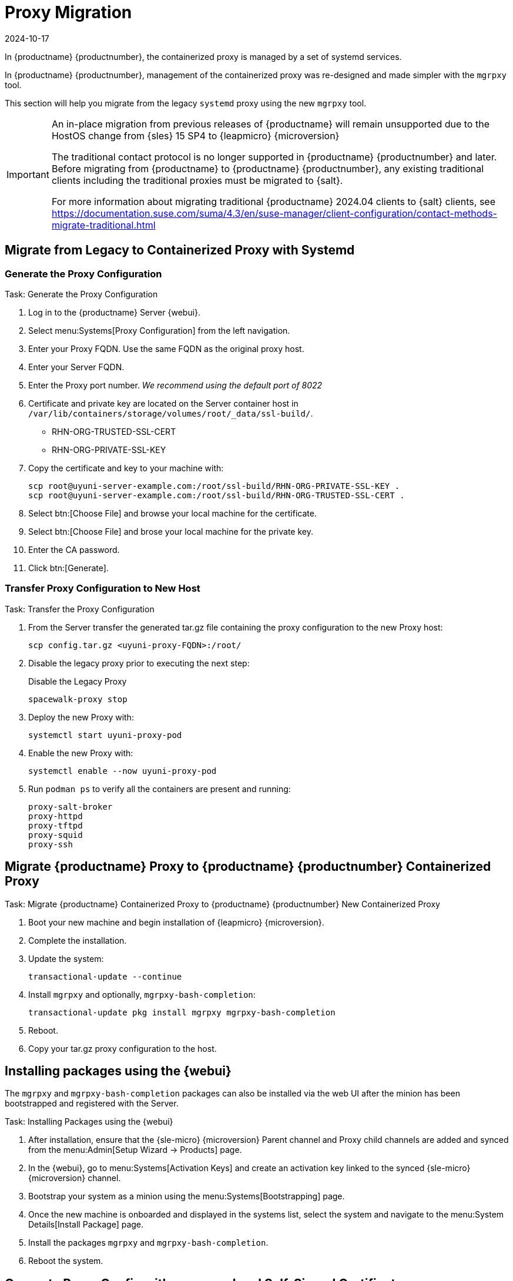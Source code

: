 = Proxy Migration
:revdate: 2024-10-17
:page-revdate: {revdate}
ifeval::[{suma-content} == true]
:noindex:
endif::[]

In {productname} {productnumber}, the containerized proxy is managed by a set of systemd services.

In {productname} {productnumber}, management of the containerized proxy was re-designed and made simpler with the [command]``mgrpxy`` tool.

This section will help you migrate from the legacy [systemitem]``systemd`` proxy using the new [command]``mgrpxy`` tool.

[IMPORTANT]
====
An in-place migration from previous releases of {productname} will remain unsupported due to the HostOS change from {sles} 15 SP4 to {leapmicro} {microversion}

The traditional contact protocol is no longer supported in {productname} {productnumber} and later.
Before migrating from {productname} to {productname} {productnumber}, any existing traditional clients including the traditional proxies must be migrated to {salt}.

For more information about migrating traditional {productname} 2024.04 clients to {salt} clients, see https://documentation.suse.com/suma/4.3/en/suse-manager/client-configuration/contact-methods-migrate-traditional.html
====



== Migrate from Legacy to Containerized Proxy with Systemd

=== Generate the Proxy Configuration

.Task: Generate the Proxy Configuration
. Log in to the {productname} Server {webui}.
. Select menu:Systems[Proxy Configuration] from the left navigation.
. Enter your Proxy FQDN. Use the same FQDN as the original proxy host.
. Enter your Server FQDN.
. Enter the Proxy port number. __We recommend using the default port of 8022__
. Certificate and private key are located on the Server container host in `/var/lib/containers/storage/volumes/root/_data/ssl-build/`.
  * RHN-ORG-TRUSTED-SSL-CERT
  * RHN-ORG-PRIVATE-SSL-KEY
. Copy the certificate and key to your machine with: 
+

----
scp root@uyuni-server-example.com:/root/ssl-build/RHN-ORG-PRIVATE-SSL-KEY .
scp root@uyuni-server-example.com:/root/ssl-build/RHN-ORG-TRUSTED-SSL-CERT .
----

. Select btn:[Choose File] and browse your local machine for the certificate.
. Select btn:[Choose File] and brose your local machine for the private key.
. Enter the CA password.
. Click btn:[Generate].

=== Transfer Proxy Configuration to New Host

.Task: Transfer the Proxy Configuration
. From the Server transfer the generated tar.gz file containing the proxy configuration to the new Proxy host:
+

----
scp config.tar.gz <uyuni-proxy-FQDN>:/root/
----

. Disable the legacy proxy prior to executing the next step:
+

.Disable the Legacy Proxy
----
spacewalk-proxy stop
----

. Deploy the new Proxy with:
+ 

----
systemctl start uyuni-proxy-pod
----

. Enable the new Proxy with:
+ 

----
systemctl enable --now uyuni-proxy-pod
----

. Run `podman ps` to verify all the containers are present and running:
+

----
proxy-salt-broker
proxy-httpd
proxy-tftpd
proxy-squid
proxy-ssh
----



== Migrate {productname} Proxy to {productname} {productnumber} Containerized Proxy



.Task: Migrate {productname} Containerized Proxy to {productname} {productnumber} New Containerized Proxy
. Boot your new machine and begin installation of {leapmicro} {microversion}.
. Complete the installation.
. Update the system:
+

----
transactional-update --continue
----

. Install [command]``mgrpxy`` and optionally, [command]``mgrpxy-bash-completion``:
+

----
transactional-update pkg install mgrpxy mgrpxy-bash-completion 
----
+

. Reboot.

. Copy your tar.gz proxy configuration to the host.



== Installing packages using the {webui}

The [package]``mgrpxy`` and [package]``mgrpxy-bash-completion`` packages can also be installed via the web UI after the minion has been bootstrapped and registered with the Server.

.Task: Installing Packages using the {webui}
. After installation, ensure that the {sle-micro} {microversion} Parent channel and Proxy child channels are added and synced from the menu:Admin[Setup Wizard -> Products] page.
. In the {webui}, go to menu:Systems[Activation Keys] and create an activation key linked to the synced {sle-micro} {microversion} channel.
. Bootstrap your system as a minion using the menu:Systems[Bootstrapping] page.
. Once the new machine is onboarded and displayed in the systems list, select the system and navigate to the menu:System Details[Install Package] page.
. Install the packages [package]``mgrpxy`` and [package]``mgrpxy-bash-completion``.
. Reboot the system.

== Generate Proxy Config with spacecmd and Self-Signed Certificate

.Task: Generate Proxy Config with spacecmd and Self-Signed Certificate
You can generate a Proxy configuration using spacecmd.

. SSH into your container host.

. Execute the following command replacing the Server and Proxy FQDN:
+
----
mgrctl exec -ti 'spacecmd proxy_container_config_generate_cert -- dev-pxy.example.com dev-srv.example.com 2048 email@example.com -o /tmp/config.tar.gz'
----

. Copy the generated config to the Proxy:
+
----
mgrctl cp server:/tmp/config.tar.gz .
----

. Deploy the Proxy with:
+ 

----
mgrpxy install podman config.tar.gz
----

== Generate Proxy Config with spacecmd and Custom Certificate

You can generate a Proxy configuration using spacecmd for a custom certificates rather than the default self signed certificates.

[NOTE]
====
2 GB represents the default proxy squid cache size. This will need to be adjusted for your environment.
====

.Task: Generate Proxy Config with spacecmd and Custom Certificate
. SSH into your Server container host.
. Execute the following command replacing the Server and Proxy FQDN:
+

----
for f in ca.crt proxy.crt proxy.key; do
  mgrctl cp $f server:/tmp/$f
done
mgrctl exec -ti 'spacecmd proxy_container_config -- -p 8022 pxy.example.com srv.example.com 2048 email@example.com /tmp/ca.crt /tmp/proxy.crt /tmp/proxy.key -o /tmp/config.tar.gz'
----

. Copy the generated config to the Proxy:
+

----
mgrctl cp server:/tmp/config.tar.gz .
----

. Deploy the Proxy with:
+ 

----
mgrpxy install podman config.tar.gz
----


